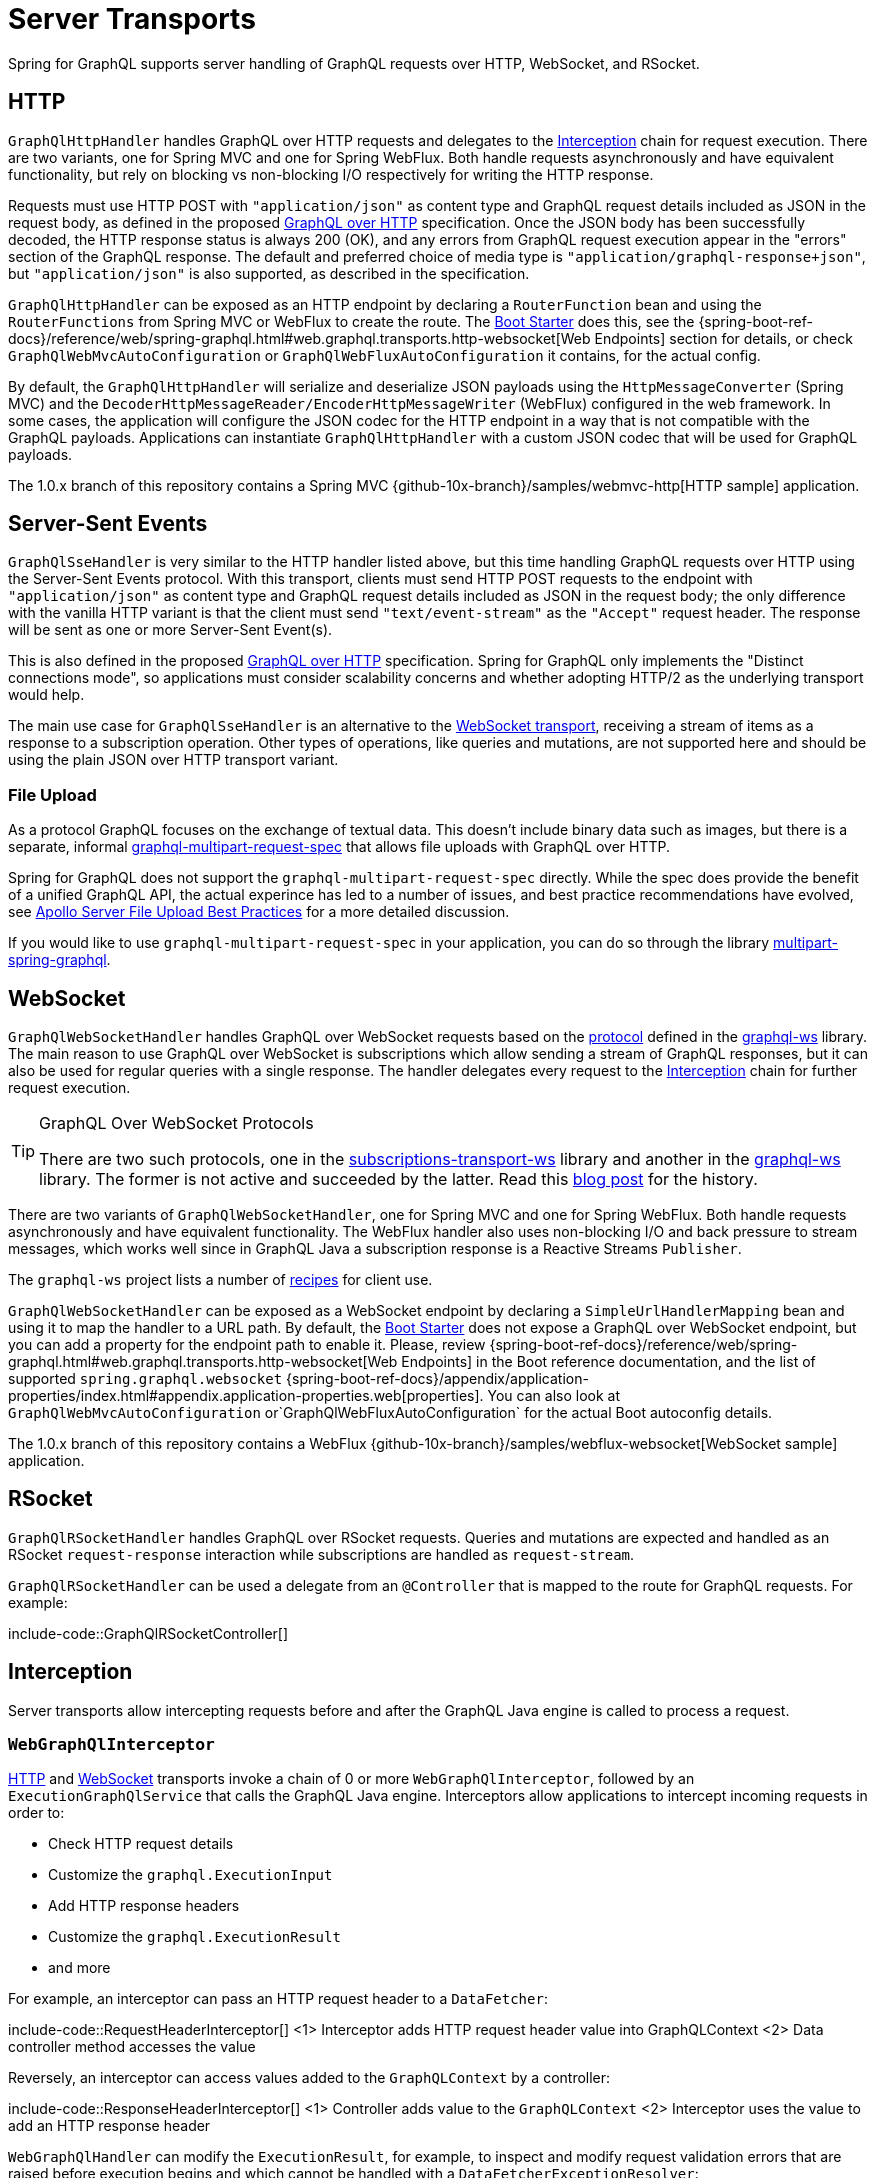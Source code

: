 [[server.transports]]
= Server Transports

Spring for GraphQL supports server handling of GraphQL requests over HTTP, WebSocket, and
RSocket.


[[server.transports.http]]
== HTTP

`GraphQlHttpHandler` handles GraphQL over HTTP requests and delegates to the
xref:transports.adoc#server.interception[Interception] chain for request execution. There are two variants, one for
Spring MVC and one for Spring WebFlux. Both handle requests asynchronously and have
equivalent functionality, but rely on blocking vs non-blocking I/O respectively for
writing the HTTP response.

Requests must use HTTP POST with `"application/json"` as content type and GraphQL request details
included as JSON in the request body, as defined in the proposed
https://github.com/graphql/graphql-over-http/blob/main/spec/GraphQLOverHTTP.md[GraphQL over HTTP] specification.
Once the JSON body has been successfully decoded, the HTTP response status is always 200 (OK),
and any errors from GraphQL request execution appear in the "errors" section of the GraphQL response.
The default and preferred choice of media type is `"application/graphql-response+json"`, but `"application/json"`
is also supported, as described in the specification.

`GraphQlHttpHandler` can be exposed as an HTTP endpoint by declaring a `RouterFunction`
bean and using the `RouterFunctions` from Spring MVC or WebFlux to create the route. The
xref:boot-starter.adoc[Boot Starter] does this, see the
{spring-boot-ref-docs}/reference/web/spring-graphql.html#web.graphql.transports.http-websocket[Web Endpoints] section for
details, or check `GraphQlWebMvcAutoConfiguration` or `GraphQlWebFluxAutoConfiguration`
it contains, for the actual config.

By default, the `GraphQlHttpHandler` will serialize and deserialize JSON payloads using the `HttpMessageConverter` (Spring MVC)
and the `DecoderHttpMessageReader/EncoderHttpMessageWriter` (WebFlux) configured in the web framework.
In some cases, the application will configure the JSON codec for the HTTP endpoint in a way that is not compatible with the GraphQL payloads.
Applications can instantiate `GraphQlHttpHandler` with a custom JSON codec that will be used for GraphQL payloads.

The 1.0.x branch of this repository contains a Spring MVC
{github-10x-branch}/samples/webmvc-http[HTTP sample] application.


[[server.transports.sse]]
== Server-Sent Events

`GraphQlSseHandler` is very similar to the HTTP handler listed above, but this time handling GraphQL requests over HTTP
using the Server-Sent Events protocol. With this transport, clients must send HTTP POST requests to the endpoint with
`"application/json"` as content type and GraphQL request details included as JSON in the request body; the only
difference with the vanilla HTTP variant is that the client must send `"text/event-stream"` as the `"Accept"` request
header. The response will be sent as one or more Server-Sent Event(s).

This is also defined in the proposed
https://github.com/graphql/graphql-over-http/blob/main/rfcs/GraphQLOverSSE.md[GraphQL over HTTP] specification.
Spring for GraphQL only implements the "Distinct connections mode", so applications must consider scalability concerns
and whether adopting HTTP/2 as the underlying transport would help.

The main use case for `GraphQlSseHandler` is an alternative to the
xref:transports.adoc#server.transports.websocket[WebSocket transport], receiving a stream of items as a response to a
subscription operation. Other types of operations, like queries and mutations, are not supported here and should be
using the plain JSON over HTTP transport variant.


[[server.transports.http.fileupload]]
=== File Upload

As a protocol GraphQL focuses on the exchange of textual data. This doesn't include binary
data such as images, but there is a separate, informal
https://github.com/jaydenseric/graphql-multipart-request-spec[graphql-multipart-request-spec]
that allows file uploads with GraphQL over HTTP.

Spring for GraphQL does not support the `graphql-multipart-request-spec` directly.
While the spec does provide the benefit of a unified GraphQL API, the actual experince has
led to a number of issues, and best practice recommendations have evolved, see
https://www.apollographql.com/blog/backend/file-uploads/file-upload-best-practices/[Apollo Server File Upload Best Practices]
for a more detailed discussion.

If you would like to use `graphql-multipart-request-spec` in your application, you can
do so through the library
https://github.com/nkonev/multipart-spring-graphql[multipart-spring-graphql].


[[server.transports.websocket]]
== WebSocket

`GraphQlWebSocketHandler` handles GraphQL over WebSocket requests based on the
https://github.com/enisdenjo/graphql-ws/blob/master/PROTOCOL.md[protocol] defined in the
https://github.com/enisdenjo/graphql-ws[graphql-ws] library. The main reason to use
GraphQL over WebSocket is subscriptions which allow sending a stream of GraphQL
responses, but it can also be used for regular queries with a single response.
The handler delegates every request to the xref:transports.adoc#server.interception[Interception] chain for further
request execution.

[TIP]
.GraphQL Over WebSocket Protocols
====
There are two such protocols, one in the
https://github.com/apollographql/subscriptions-transport-ws[subscriptions-transport-ws]
library and another in the
https://github.com/enisdenjo/graphql-ws[graphql-ws] library. The former is not active and
succeeded by the latter. Read this
https://the-guild.dev/blog/graphql-over-websockets[blog post] for the history.
====

There are two variants of `GraphQlWebSocketHandler`, one for Spring MVC and one for
Spring WebFlux. Both handle requests asynchronously and have equivalent functionality.
The WebFlux handler also uses non-blocking I/O and back pressure to stream messages,
which works well since in GraphQL Java a subscription response is a Reactive Streams
`Publisher`.

The `graphql-ws` project lists a number of
https://github.com/enisdenjo/graphql-ws#recipes[recipes] for client use.

`GraphQlWebSocketHandler` can be exposed as a WebSocket endpoint by declaring a
`SimpleUrlHandlerMapping` bean and using it to map the handler to a URL path. By default,
the xref:boot-starter.adoc[Boot Starter] does not expose a GraphQL over WebSocket endpoint,
but you can add a property for the endpoint path to enable it. Please, review
{spring-boot-ref-docs}/reference/web/spring-graphql.html#web.graphql.transports.http-websocket[Web Endpoints]
in the Boot reference documentation, and the list of supported `spring.graphql.websocket`
{spring-boot-ref-docs}/appendix/application-properties/index.html#appendix.application-properties.web[properties].
You can also look at `GraphQlWebMvcAutoConfiguration` or`GraphQlWebFluxAutoConfiguration`
for the actual Boot autoconfig details.

The 1.0.x branch of this repository contains a WebFlux
{github-10x-branch}/samples/webflux-websocket[WebSocket sample] application.



[[server.transports.rsocket]]
== RSocket

`GraphQlRSocketHandler` handles GraphQL over RSocket requests. Queries and mutations are
expected and handled as an RSocket `request-response` interaction while subscriptions are
handled as `request-stream`.

`GraphQlRSocketHandler` can be used a delegate from an `@Controller` that is mapped to
the route for GraphQL requests. For example:

include-code::GraphQlRSocketController[]




[[server.interception]]
== Interception

Server transports allow intercepting requests before and after the GraphQL Java engine is
called to process a request.


[[server.interception.web]]
=== `WebGraphQlInterceptor`

xref:transports.adoc#server.transports.http[HTTP] and xref:transports.adoc#server.transports.websocket[WebSocket]
transports invoke a chain of 0 or more `WebGraphQlInterceptor`, followed by an
`ExecutionGraphQlService` that calls the GraphQL Java engine.
Interceptors allow applications to intercept incoming requests in order to:

- Check HTTP request details
- Customize the `graphql.ExecutionInput`
- Add HTTP response headers
- Customize the `graphql.ExecutionResult`
- and more

For example, an interceptor can pass an HTTP request header to a `DataFetcher`:

include-code::RequestHeaderInterceptor[]
<1> Interceptor adds HTTP request header value into GraphQLContext
<2> Data controller method accesses the value

Reversely, an interceptor can access values added to the `GraphQLContext` by a controller:

include-code::ResponseHeaderInterceptor[]
<1> Controller adds value to the `GraphQLContext`
<2> Interceptor uses the value to add an HTTP response header

`WebGraphQlHandler` can modify the `ExecutionResult`, for example, to inspect and modify
request validation errors that are raised before execution begins and which cannot be
handled with a `DataFetcherExceptionResolver`:

include-code::RequestErrorInterceptor[]
<1> Return the same if `ExecutionResult` has a "data" key with non-null value
<2> Check and transform the GraphQL errors
<3> Update the `ExecutionResult` with the modified errors

Use `WebGraphQlHandler` to configure the `WebGraphQlInterceptor` chain. This is supported
by the xref:boot-starter.adoc[Boot Starter], see
{spring-boot-ref-docs}/reference/web/spring-graphql.html#web.graphql.transports.http-websocket[Web Endpoints].


[[server.interception.websocket]]
=== `WebSocketGraphQlInterceptor`

`WebSocketGraphQlInterceptor` extends `WebGraphQlInterceptor` with additional callbacks
to handle the start and end of a WebSocket connection, in addition to client-side
cancellation of subscriptions. The same also intercepts every GraphQL request on the
WebSocket connection.

Use `WebGraphQlHandler` to configure the `WebGraphQlInterceptor` chain. This is supported
by the xref:boot-starter.adoc[Boot Starter], see
{spring-boot-ref-docs}/reference/web/spring-graphql.html#web.graphql.transports.http-websocket[Web Endpoints].
There can be at most one `WebSocketGraphQlInterceptor` in a chain of interceptors.

There are two built-in WebSocket interceptors called `AuthenticationWebSocketInterceptor`,
one for the WebMVC and one for the WebFlux transports. These help to extract authentication
details from the payload of a `"connection_init"` GraphQL over WebSocket message, authenticate,
and then propagate the `SecurityContext` to subsequent requests on the WebSocket connection.

TIP: There is a websocket-authentication sample in {examples-repo}[spring-graphql-examples].



[[server.interception.rsocket]]
=== `RSocketQlInterceptor`

Similar to xref:transports.adoc#server.interception.web[`WebGraphQlInterceptor`], an `RSocketQlInterceptor` allows intercepting
GraphQL over RSocket requests before and after GraphQL Java engine execution. You can use
this to customize the `graphql.ExecutionInput` and the `graphql.ExecutionResult`.
